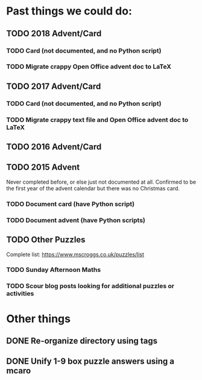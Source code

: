 * Past things we could do:
** TODO 2018 Advent/Card
*** TODO Card (not documented, and no Python script)
*** TODO Migrate crappy Open Office advent doc to LaTeX
** TODO 2017 Advent/Card
*** TODO Card (not documented, and no Python script)
*** TODO Migrate crappy text file and Open Office advent doc to LaTeX
** TODO 2016 Advent/Card
** TODO 2015 Advent
Never completed before, or else just not documented at all.
Confirmed to be the first year of the advent calendar but there was no Christmas card.
*** TODO Document card (have Python script)
*** TODO Document advent (have Python scripts)
** TODO Other Puzzles
Complete list: https://www.mscroggs.co.uk/puzzles/list
*** TODO Sunday Afternoon Maths
*** TODO Scour blog posts looking for additional puzzles or activities
* Other things
** DONE Re-organize directory using tags
   CLOSED: [2021-12-20 Mon 09:35]
** DONE Unify 1-9 box puzzle answers using a mcaro
   CLOSED: [2021-12-18 Sat 12:40]
